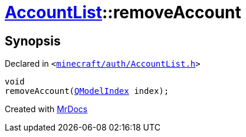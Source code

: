 [#AccountList-removeAccount]
= xref:AccountList.adoc[AccountList]::removeAccount
:relfileprefix: ../
:mrdocs:


== Synopsis

Declared in `&lt;https://github.com/PrismLauncher/PrismLauncher/blob/develop/minecraft/auth/AccountList.h#L80[minecraft&sol;auth&sol;AccountList&period;h]&gt;`

[source,cpp,subs="verbatim,replacements,macros,-callouts"]
----
void
removeAccount(xref:QModelIndex.adoc[QModelIndex] index);
----



[.small]#Created with https://www.mrdocs.com[MrDocs]#
